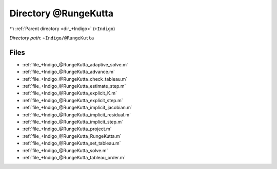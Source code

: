 .. _dir_+Indigo_@RungeKutta:


Directory @RungeKutta
=====================


|exhale_lsh| :ref:`Parent directory <dir_+Indigo>` (``+Indigo``)

.. |exhale_lsh| unicode:: U+021B0 .. UPWARDS ARROW WITH TIP LEFTWARDS

*Directory path:* ``+Indigo/@RungeKutta``


Files
-----

- :ref:`file_+Indigo_@RungeKutta_adaptive_solve.m`
- :ref:`file_+Indigo_@RungeKutta_advance.m`
- :ref:`file_+Indigo_@RungeKutta_check_tableau.m`
- :ref:`file_+Indigo_@RungeKutta_estimate_step.m`
- :ref:`file_+Indigo_@RungeKutta_explicit_K.m`
- :ref:`file_+Indigo_@RungeKutta_explicit_step.m`
- :ref:`file_+Indigo_@RungeKutta_implicit_jacobian.m`
- :ref:`file_+Indigo_@RungeKutta_implicit_residual.m`
- :ref:`file_+Indigo_@RungeKutta_implicit_step.m`
- :ref:`file_+Indigo_@RungeKutta_project.m`
- :ref:`file_+Indigo_@RungeKutta_RungeKutta.m`
- :ref:`file_+Indigo_@RungeKutta_set_tableau.m`
- :ref:`file_+Indigo_@RungeKutta_solve.m`
- :ref:`file_+Indigo_@RungeKutta_tableau_order.m`


